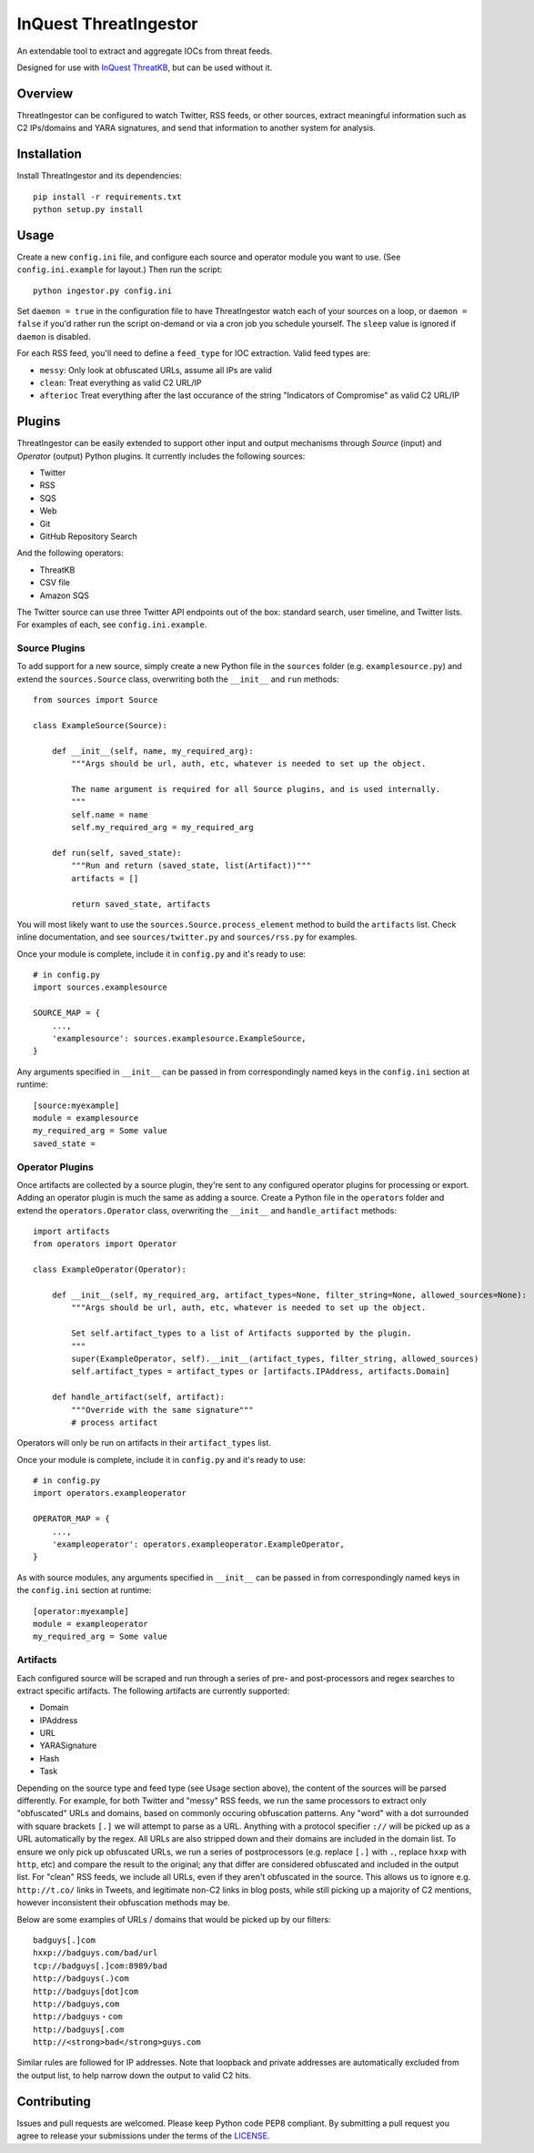 InQuest ThreatIngestor
======================

An extendable tool to extract and aggregate IOCs from threat feeds.

Designed for use with `InQuest ThreatKB`_, but can be used without it.

Overview
--------

ThreatIngestor can be configured to watch Twitter, RSS feeds, or other
sources, extract meaningful information such as C2 IPs/domains and YARA
signatures, and send that information to another system for analysis.

Installation
------------

Install ThreatIngestor and its dependencies::

    pip install -r requirements.txt
    python setup.py install

Usage
-----

Create a new ``config.ini`` file, and configure each source and operator module
you want to use. (See ``config.ini.example`` for layout.) Then run the script::

    python ingestor.py config.ini

Set ``daemon = true`` in the configuration file to have ThreatIngestor watch each
of your sources on a loop, or ``daemon = false`` if you'd rather run the script
on-demand or via a cron job you schedule yourself. The ``sleep`` value is ignored
if ``daemon`` is disabled.

For each RSS feed, you'll need to define a ``feed_type`` for IOC extraction.
Valid feed types are:

* ``messy``: Only look at obfuscated URLs, assume all IPs are valid
* ``clean``: Treat everything as valid C2 URL/IP
* ``afterioc`` Treat everything after the last occurance of the string "Indicators
  of Compromise" as valid C2 URL/IP

Plugins
-------

ThreatIngestor can be easily extended to support other input and output
mechanisms through *Source* (input) and *Operator* (output) Python plugins. It
currently includes the following sources:

* Twitter
* RSS
* SQS
* Web
* Git
* GitHub Repository Search

And the following operators:

* ThreatKB
* CSV file
* Amazon SQS

The Twitter source can use three Twitter API endpoints out of the box: standard
search, user timeline, and Twitter lists. For examples of each, see
``config.ini.example``.

Source Plugins
~~~~~~~~~~~~~~

To add support for a new source, simply create a new Python file in the
``sources`` folder (e.g. ``examplesource.py``) and extend the ``sources.Source``
class, overwriting both the ``__init__`` and ``run`` methods::

    from sources import Source

    class ExampleSource(Source):

        def __init__(self, name, my_required_arg):
            """Args should be url, auth, etc, whatever is needed to set up the object.

            The name argument is required for all Source plugins, and is used internally.
            """
            self.name = name
            self.my_required_arg = my_required_arg

        def run(self, saved_state):
            """Run and return (saved_state, list(Artifact))"""
            artifacts = []

            return saved_state, artifacts


You will most likely want to use the ``sources.Source.process_element`` method to
build the ``artifacts`` list. Check inline documentation, and see
``sources/twitter.py`` and ``sources/rss.py`` for examples.

Once your module is complete, include it in ``config.py`` and it's ready to use::

    # in config.py
    import sources.examplesource

    SOURCE_MAP = {
        ...,
        'examplesource': sources.examplesource.ExampleSource,
    }

Any arguments specified in ``__init__`` can be passed in from correspondingly
named keys in the ``config.ini`` section at runtime::

    [source:myexample]
    module = examplesource
    my_required_arg = Some value
    saved_state =

Operator Plugins
~~~~~~~~~~~~~~~~

Once artifacts are collected by a source plugin, they're sent to any
configured operator plugins for processing or export. Adding an operator
plugin is much the same as adding a source. Create a Python file in the
``operators`` folder and extend the ``operators.Operator`` class, overwriting
the ``__init__`` and ``handle_artifact`` methods::

    import artifacts
    from operators import Operator

    class ExampleOperator(Operator):

        def __init__(self, my_required_arg, artifact_types=None, filter_string=None, allowed_sources=None):
            """Args should be url, auth, etc, whatever is needed to set up the object.

            Set self.artifact_types to a list of Artifacts supported by the plugin.
            """
            super(ExampleOperator, self).__init__(artifact_types, filter_string, allowed_sources)
            self.artifact_types = artifact_types or [artifacts.IPAddress, artifacts.Domain]

        def handle_artifact(self, artifact):
            """Override with the same signature"""
            # process artifact

Operators will only be run on artifacts in their ``artifact_types`` list.

Once your module is complete, include it in ``config.py`` and it's ready to use::

    # in config.py
    import operators.exampleoperator

    OPERATOR_MAP = {
        ...,
        'exampleoperator': operators.exampleoperator.ExampleOperator,
    }

As with source modules, any arguments specified in ``__init__`` can be passed in
from correspondingly named keys in the ``config.ini`` section at runtime::

    [operator:myexample]
    module = exampleoperator
    my_required_arg = Some value

Artifacts
~~~~~~~~~

Each configured source will be scraped and run through a series of pre- and
post-processors and regex searches to extract specific artifacts. The following
artifacts are currently supported:

* Domain
* IPAddress
* URL
* YARASignature
* Hash
* Task

Depending on the source type and feed type (see Usage section above), the
content of the sources will be parsed differently. For example, for both
Twitter and "messy" RSS feeds, we run the same processors to extract only
"obfuscated" URLs and domains, based on commonly occuring obfuscation patterns.
Any "word" with a dot surrounded with square brackets ``[.]`` we will attempt to
parse as a URL. Anything with a protocol specifier ``://`` will be picked up as a
URL automatically by the regex. All URLs are also stripped down and their
domains are included in the domain list. To ensure we only pick up obfuscated
URLs, we run a series of postprocessors (e.g. replace ``[.]`` with ``.``, replace
``hxxp`` with ``http``, etc) and compare the result to the original; any that
differ are considered obfuscated and included in the output list. For "clean"
RSS feeds, we include all URLs, even if they aren't obfuscated in the source.
This allows us to ignore e.g. ``http://t.co/`` links in Tweets, and legitimate
non-C2 links in blog posts, while still picking up a majority of C2 mentions,
however inconsistent their obfuscation methods may be.

Below are some examples of URLs / domains that would be picked up by our
filters::

    badguys[.]com
    hxxp://badguys.com/bad/url
    tcp://badguys[.]com:8989/bad
    http://badguys(.)com
    http://badguys[dot]com
    http://badguys,com
    http://badguys・com
    http://badguys[.com
    http://<strong>bad</strong>guys.com

Similar rules are followed for IP addresses. Note that loopback and private
addresses are automatically excluded from the output list, to help narrow down
the output to valid C2 hits.

Contributing
------------

Issues and pull requests are welcomed. Please keep Python code PEP8 compliant.
By submitting a pull request you agree to release your submissions under the
terms of the LICENSE_.

.. _InQuest ThreatKB: https://github.com/InQuest/ThreatKB
.. _LICENSE: https://github.com/InQuest/threat-ingestors/blob/master/LICENSE
